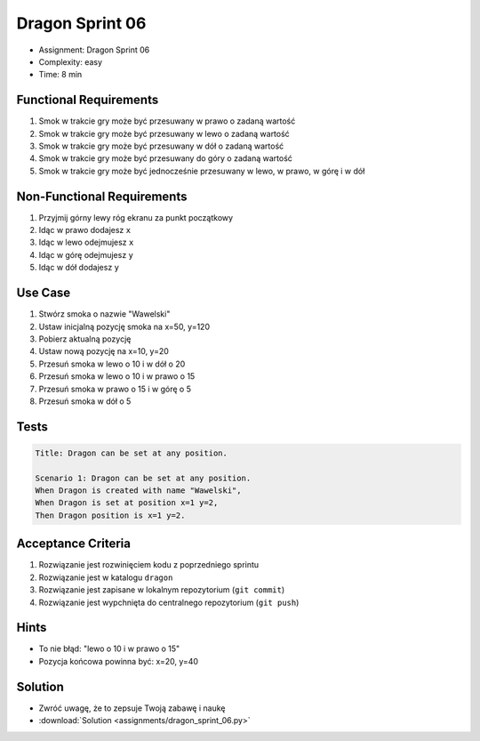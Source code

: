 Dragon Sprint 06
===============
* Assignment: Dragon Sprint 06
* Complexity: easy
* Time: 8 min


Functional Requirements
-----------------------
1. Smok
   w trakcie gry
   może być przesuwany w prawo o zadaną wartość

2. Smok
   w trakcie gry
   może być przesuwany w lewo o zadaną wartość

3. Smok
   w trakcie gry
   może być przesuwany w dół o zadaną wartość

4. Smok
   w trakcie gry
   może być przesuwany do góry o zadaną wartość

5. Smok
   w trakcie gry
   może być jednocześnie przesuwany w lewo, w prawo, w górę i w dół


Non-Functional Requirements
---------------------------
1. Przyjmij górny lewy róg ekranu za punkt początkowy
2. Idąc w prawo dodajesz ``x``
3. Idąc w lewo odejmujesz ``x``
4. Idąc w górę odejmujesz ``y``
5. Idąc w dół dodajesz ``y``


Use Case
--------
1. Stwórz smoka o nazwie "Wawelski"
2. Ustaw inicjalną pozycję smoka na x=50, y=120
3. Pobierz aktualną pozycję
4. Ustaw nową pozycję na x=10, y=20
5. Przesuń smoka w lewo o 10 i w dół o 20
6. Przesuń smoka w lewo o 10 i w prawo o 15
7. Przesuń smoka w prawo o 15 i w górę o 5
8. Przesuń smoka w dół o 5


Tests
-----
.. code-block:: bdd

    Title: Dragon can be set at any position.

    Scenario 1: Dragon can be set at any position.
    When Dragon is created with name "Wawelski",
    When Dragon is set at position x=1 y=2,
    Then Dragon position is x=1 y=2.


Acceptance Criteria
-------------------
1. Rozwiązanie jest rozwinięciem kodu z poprzedniego sprintu
2. Rozwiązanie jest w katalogu ``dragon``
3. Rozwiązanie jest zapisane w lokalnym repozytorium (``git commit``)
4. Rozwiązanie jest wypchnięta do centralnego repozytorium (``git push``)


Hints
-----
* To nie błąd: "lewo o 10 i w prawo o 15"
* Pozycja końcowa powinna być: x=20, y=40


Solution
--------
* Zwróć uwagę, że to zepsuje Twoją zabawę i naukę
* :download:`Solution <assignments/dragon_sprint_06.py>`
